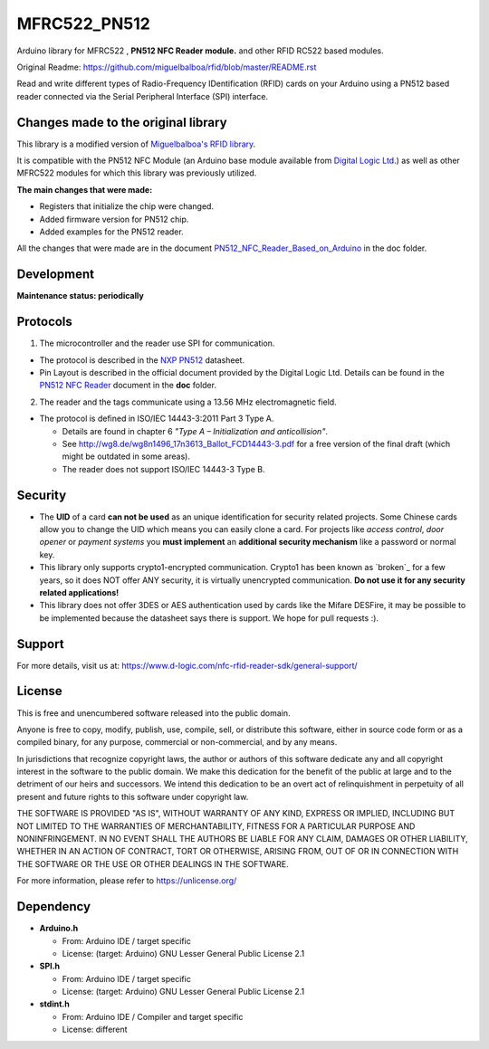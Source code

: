 MFRC522_PN512
=======
Arduino library for MFRC522 , **PN512 NFC Reader module.** and other RFID RC522 based modules.

Original Readme:
https://github.com/miguelbalboa/rfid/blob/master/README.rst

Read and write different types of Radio-Frequency IDentification (RFID) cards
on your Arduino using a PN512 based reader connected via the Serial Peripheral
Interface (SPI) interface.

.. _changes made to the original library:
Changes made to the original library
----------
This library is a modified version of  `Miguelbalboa's RFID library <https://github.com/miguelbalboa/rfid>`_.

It is compatible with the PN512 NFC Module (an Arduino base module available from `Digital Logic Ltd <https://www.d-logic.com/>`_.) as well as other MFRC522 modules for which this library was previously utilized.

**The main changes that were made:**

* Registers that initialize the chip were changed. 
* Added firmware version for PN512 chip. 
* Added examples for the PN512 reader.


All the changes that were made are in the document `PN512_NFC_Reader_Based_on_Arduino <https://github.com/nfc-rfid-reader-sdk/MFRC522_PN512/blob/master/doc/PN512_NFC_Reader_Based_on_Arduino.pdf>`_ in the doc folder.

.. _development:
Development
-----------
**Maintenance status: periodically**

.. _protocol:
Protocols
---------

1. The microcontroller  and the reader use SPI for communication.

* The protocol is described in the `NXP PN512 <https://www.nxp.com/docs/en/data-sheet/PN512.pdf>`_ datasheet.

* Pin Layout is described in the official document provided by the Digital Logic Ltd. Details can be found in the  `PN512 NFC Reader <https://github.com/nfc-rfid-reader-sdk/MFRC522_PN512/blob/master/doc/PN512_NFC_Reader_Based_on_Arduino.pdf>`_ document in the **doc** folder.

2. The reader and the tags communicate using a 13.56 MHz electromagnetic field.

* The protocol is defined in ISO/IEC 14443-3:2011 Part 3 Type A.

  * Details are found in chapter 6 *"Type A – Initialization and anticollision"*.
  
  * See http://wg8.de/wg8n1496_17n3613_Ballot_FCD14443-3.pdf for a free version
    of the final draft (which might be outdated in some areas).
    
  * The reader does not support ISO/IEC 14443-3 Type B.

.. _security:
Security
--------
* The **UID** of a card **can not be used** as an unique identification for security related projects. Some Chinese cards allow you to change the UID which means you can easily clone a card. For projects like *access control*, *door opener* or *payment systems* you **must implement** an **additional security mechanism** like a password or normal key.

* This library only supports crypto1-encrypted communication. Crypto1 has been known as `broken`_ for a few years, so it does NOT offer ANY security, it is virtually unencrypted communication. **Do not use it for any security related applications!**

* This library does not offer 3DES or AES authentication used by cards like the Mifare DESFire, it may be possible to be implemented because the datasheet says there is support. We hope for pull requests :).

.. _support:
Support
--------
For more details, visit us at:
https://www.d-logic.com/nfc-rfid-reader-sdk/general-support/

.. _license:
License
-------
This is free and unencumbered software released into the public domain.

Anyone is free to copy, modify, publish, use, compile, sell, or
distribute this software, either in source code form or as a compiled
binary, for any purpose, commercial or non-commercial, and by any
means.

In jurisdictions that recognize copyright laws, the author or authors
of this software dedicate any and all copyright interest in the
software to the public domain. We make this dedication for the benefit
of the public at large and to the detriment of our heirs and
successors. We intend this dedication to be an overt act of
relinquishment in perpetuity of all present and future rights to this
software under copyright law.

THE SOFTWARE IS PROVIDED "AS IS", WITHOUT WARRANTY OF ANY KIND,
EXPRESS OR IMPLIED, INCLUDING BUT NOT LIMITED TO THE WARRANTIES OF
MERCHANTABILITY, FITNESS FOR A PARTICULAR PURPOSE AND NONINFRINGEMENT.
IN NO EVENT SHALL THE AUTHORS BE LIABLE FOR ANY CLAIM, DAMAGES OR
OTHER LIABILITY, WHETHER IN AN ACTION OF CONTRACT, TORT OR OTHERWISE,
ARISING FROM, OUT OF OR IN CONNECTION WITH THE SOFTWARE OR THE USE OR
OTHER DEALINGS IN THE SOFTWARE.

For more information, please refer to https://unlicense.org/


.. _dependency:
Dependency
----------

* **Arduino.h**

  * From: Arduino IDE / target specific
  * License: (target: Arduino) GNU Lesser General Public License 2.1
  
* **SPI.h**

  * From: Arduino IDE / target specific
  * License: (target: Arduino) GNU Lesser General Public License 2.1
  
* **stdint.h**

  * From: Arduino IDE / Compiler and target specific
  * License: different
